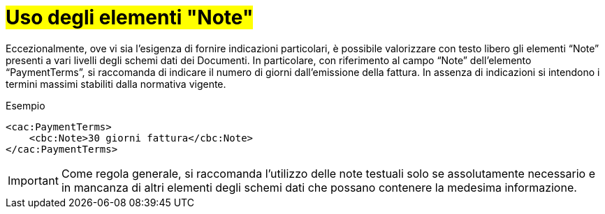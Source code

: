[[uso-degli-elementi-note]]
= #Uso degli elementi "Note"#


Eccezionalmente, ove vi sia l’esigenza di fornire indicazioni particolari, è possibile valorizzare con testo libero gli elementi “Note” presenti a vari livelli degli schemi dati dei Documenti. In particolare, con riferimento al campo “Note” dell’elemento “PaymentTerms”, si raccomanda di indicare il numero di giorni dall’emissione della fattura. In assenza di indicazioni si intendono i termini massimi stabiliti dalla normativa vigente.

.Esempio
[source, xml, indent=0]
----
<cac:PaymentTerms>
    <cbc:Note>30 giorni fattura</cbc:Note>
</cac:PaymentTerms>
----


IMPORTANT: Come regola generale, si raccomanda l’utilizzo delle note testuali solo se assolutamente necessario e in mancanza di altri elementi degli schemi dati che possano contenere la medesima informazione.